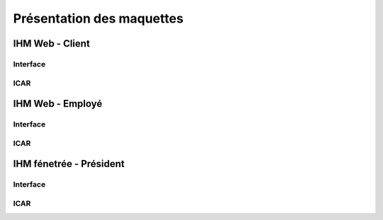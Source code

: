 Présentation des maquettes
==========================

IHM Web - Client
----------------

Interface
^^^^^^^^^

ICAR
^^^^

IHM Web - Employé
-----------------

Interface
^^^^^^^^^

ICAR
^^^^

IHM fénetrée - Président
------------------------

Interface
^^^^^^^^^

ICAR
^^^^